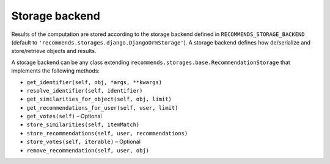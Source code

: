 .. ref-storages:

Storage backend
================

Results of the computation are stored according to the storage backend defined in ``RECOMMENDS_STORAGE_BACKEND`` (default to ``'recommends.storages.django.DjangoOrmStorage'``). A storage backend defines how de/serialize and store/retrieve objects and results.

A storage backend can be any class extending ``recommends.storages.base.RecommendationStorage`` that implements the following methods:

* ``get_identifier(self, obj, *args, **kwargs)``
* ``resolve_identifier(self, identifier)``
* ``get_similarities_for_object(self, obj, limit)``
* ``get_recommendations_for_user(self, user, limit)``
* ``get_votes(self)`` – Optional
* ``store_similarities(self, itemMatch)``
* ``store_recommendations(self, user, recommendations)``
* ``store_votes(self, iterable)`` – Optional
* ``remove_recommendation(self, user, obj)``
